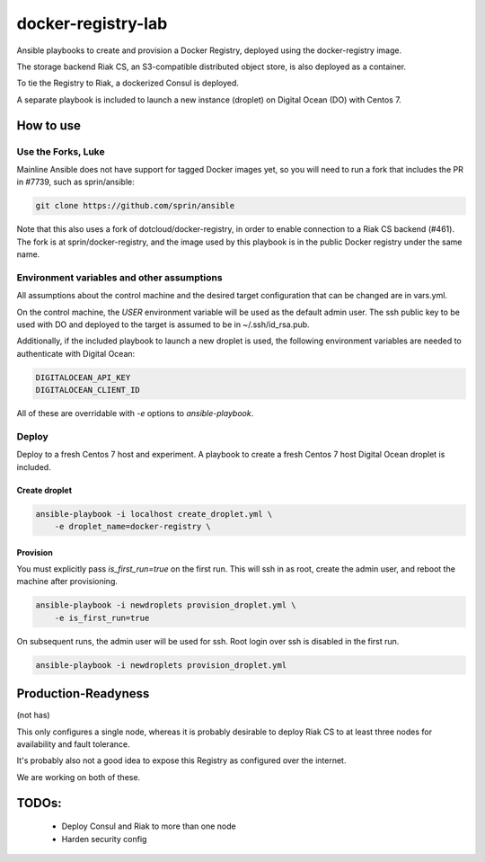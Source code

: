 ===================
docker-registry-lab
===================

Ansible playbooks to create and provision a Docker Registry, deployed
using the docker-registry image.

The storage backend Riak CS, an S3-compatible distributed object store, is
also deployed as a container.

To tie the Registry to Riak, a dockerized Consul is deployed.

A separate playbook is included to launch a new instance (droplet)
on Digital Ocean (DO) with Centos 7.

How to use
==========

Use the Forks, Luke
-------------------

Mainline Ansible does not have support for tagged Docker images yet, so you
will need to run a fork that includes the PR in #7739, such as sprin/ansible:

.. code::

   git clone https://github.com/sprin/ansible

Note that this also uses a fork of dotcloud/docker-registry, in order to
enable connection to a Riak CS backend (#461). The fork is at
sprin/docker-registry, and the image used by this playbook is in the public
Docker registry under the same name.

Environment variables and other assumptions
-------------------------------------------

All assumptions about the control machine and the desired target configuration
that can be changed are in vars.yml.

On the control machine, the `USER` environment variable will be used as the
default admin user. The ssh public key to be used with DO and deployed to the
target is assumed to be in ~/.ssh/id_rsa.pub.

Additionally, if the included playbook to launch a new droplet is used, the
following environment variables are needed to authenticate with Digital Ocean:

.. code::

   DIGITALOCEAN_API_KEY
   DIGITALOCEAN_CLIENT_ID

All of these are overridable with `-e` options to `ansible-playbook`.

Deploy
------

Deploy to a fresh Centos 7 host and experiment. A playbook to create
a fresh Centos 7 host Digital Ocean droplet is included.

Create droplet
..............

.. code::

   ansible-playbook -i localhost create_droplet.yml \
       -e droplet_name=docker-registry \

Provision
.........

You must explicitly pass `is_first_run=true` on the first run.
This will ssh in as root, create the admin user, and reboot the machine
after provisioning.

.. code::

   ansible-playbook -i newdroplets provision_droplet.yml \
       -e is_first_run=true

On subsequent runs, the admin user will be used for ssh. Root login over ssh
is disabled in the first run.

.. code::

   ansible-playbook -i newdroplets provision_droplet.yml

Production-Readyness
====================

(not has)

This only configures a single node, whereas it is probably desirable to
deploy Riak CS to at least three nodes for availability and fault tolerance.

It's probably also not a good idea to expose this Registry as configured over
the internet.

We are working on both of these.

TODOs:
======
 - Deploy Consul and Riak to more than one node
 - Harden security config
